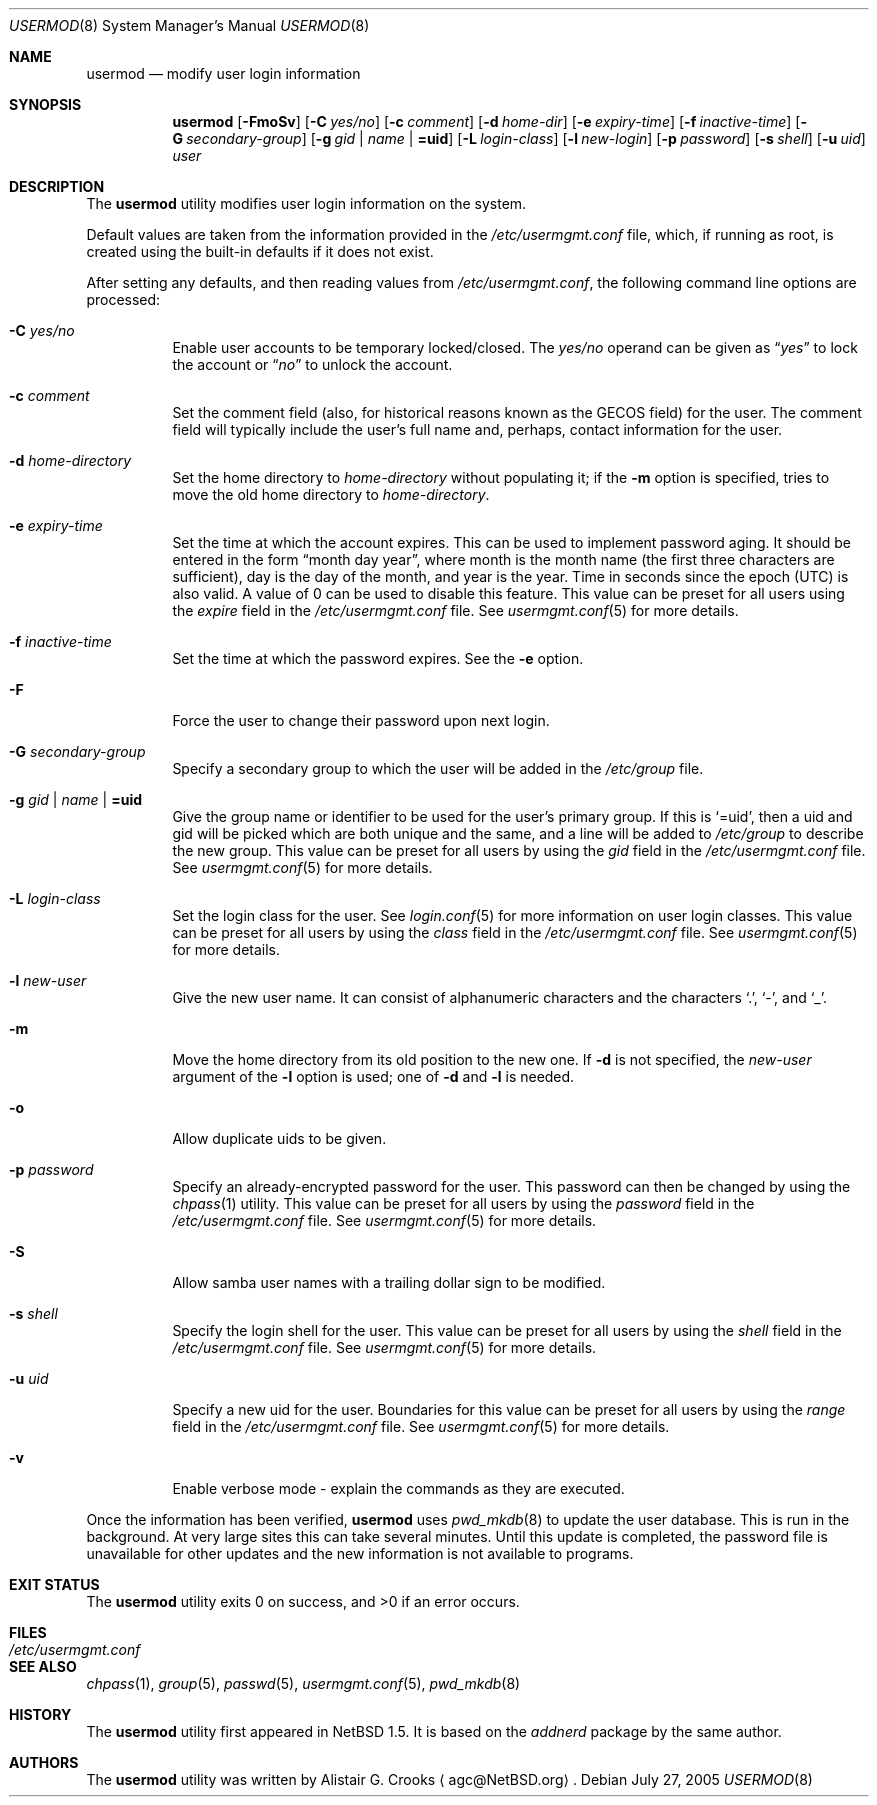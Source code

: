 .\" $NetBSD: usermod.8,v 1.23 2005/08/12 16:22:05 christos Exp $ */
.\"
.\"
.\" Copyright (c) 1999 Alistair G. Crooks.  All rights reserved.
.\"
.\" Redistribution and use in source and binary forms, with or without
.\" modification, are permitted provided that the following conditions
.\" are met:
.\" 1. Redistributions of source code must retain the above copyright
.\"    notice, this list of conditions and the following disclaimer.
.\" 2. Redistributions in binary form must reproduce the above copyright
.\"    notice, this list of conditions and the following disclaimer in the
.\"    documentation and/or other materials provided with the distribution.
.\" 3. All advertising materials mentioning features or use of this software
.\"    must display the following acknowledgement:
.\"	This product includes software developed by Alistair G. Crooks.
.\" 4. The name of the author may not be used to endorse or promote
.\"    products derived from this software without specific prior written
.\"    permission.
.\"
.\" THIS SOFTWARE IS PROVIDED BY THE AUTHOR ``AS IS'' AND ANY EXPRESS
.\" OR IMPLIED WARRANTIES, INCLUDING, BUT NOT LIMITED TO, THE IMPLIED
.\" WARRANTIES OF MERCHANTABILITY AND FITNESS FOR A PARTICULAR PURPOSE
.\" ARE DISCLAIMED.  IN NO EVENT SHALL THE AUTHOR BE LIABLE FOR ANY
.\" DIRECT, INDIRECT, INCIDENTAL, SPECIAL, EXEMPLARY, OR CONSEQUENTIAL
.\" DAMAGES (INCLUDING, BUT NOT LIMITED TO, PROCUREMENT OF SUBSTITUTE
.\" GOODS OR SERVICES; LOSS OF USE, DATA, OR PROFITS; OR BUSINESS
.\" INTERRUPTION) HOWEVER CAUSED AND ON ANY THEORY OF LIABILITY,
.\" WHETHER IN CONTRACT, STRICT LIABILITY, OR TORT (INCLUDING
.\" NEGLIGENCE OR OTHERWISE) ARISING IN ANY WAY OUT OF THE USE OF THIS
.\" SOFTWARE, EVEN IF ADVISED OF THE POSSIBILITY OF SUCH DAMAGE.
.\"
.\"
.Dd July 27, 2005
.Dt USERMOD 8
.Os
.Sh NAME
.Nm usermod
.Nd modify user login information
.Sh SYNOPSIS
.Nm
.Op Fl FmoSv
.Op Fl C Ar yes/no
.Op Fl c Ar comment
.Op Fl d Ar home-dir
.Op Fl e Ar expiry-time
.Op Fl f Ar inactive-time
.Op Fl G Ar secondary-group
.Op Fl g Ar gid | name | Li =uid
.Op Fl L Ar login-class
.Op Fl l Ar new-login
.Op Fl p Ar password
.Op Fl s Ar shell
.Op Fl u Ar uid
.Ar user
.Sh DESCRIPTION
The
.Nm
utility modifies user login information on the system.
.Pp
Default values are taken from the information provided in the
.Pa /etc/usermgmt.conf
file, which, if running as root, is created using the built-in defaults if
it does not exist.
.Pp
After setting any defaults, and then reading values from
.Pa /etc/usermgmt.conf ,
the following command line options are processed:
.Bl -tag -width Ds
.It Fl C Ar yes/no
Enable user accounts to be temporary locked/closed.
The
.Ar yes/no
operand can be given as
.Dq Ar yes
to lock the account or
.Dq Ar no
to unlock the account.
.It Fl c Ar comment
Set the comment field (also, for historical reasons known as the
GECOS field) for the user.
The comment field will typically include
the user's full name and, perhaps, contact information for the user.
.It Fl d Ar home-directory
Set the home directory to
.Ar home-directory
without populating it; if the
.Fl m
option is specified, tries to move the old home directory to
.Ar home-directory .
.It Fl e Ar expiry-time
Set the time at which the account expires.
This can be used to implement password aging.
It should be entered in the form
.Dq month day year ,
where month is the month name (the first three characters are
sufficient), day is the day of the month, and year is the year.
Time in seconds since the epoch (UTC) is also valid.
A value of 0 can be used to disable this feature.
This value can be preset for all users using the
.Ar expire
field in the
.Pa /etc/usermgmt.conf
file.
See
.Xr usermgmt.conf 5
for more details.
.It Fl f Ar inactive-time
Set the time at which the password expires.
See the
.Fl e
option.
.It Fl F
Force the user to change their password upon next login.
.It Fl G Ar secondary-group
Specify a secondary group to which the user will be added in the
.Pa /etc/group
file.
.It Fl g Ar gid | name | Li =uid
Give the group name or identifier to be used for the user's primary group.
If this is
.Ql =uid ,
then a uid and gid will be picked which are both unique
and the same, and a line will be added to
.Pa /etc/group
to describe the new group.
This value can be preset for all users by using the
.Ar gid
field in the
.Pa /etc/usermgmt.conf
file.
See
.Xr usermgmt.conf 5
for more details.
.It Fl L Ar login-class
Set the login class for the user.
See
.Xr login.conf 5
for more information on user login classes.
This value can be preset for all users by using the
.Ar class
field in the
.Pa /etc/usermgmt.conf
file.
See
.Xr usermgmt.conf 5
for more details.
.It Fl l Ar new-user
Give the new user name.
It can consist of alphanumeric characters and the characters
.Ql \&. ,
.Ql \&- ,
and
.Ql \&_ .
.It Fl m
Move the home directory from its old position to the new one.
If
.Fl d
is not specified, the
.Ar new-user
argument of the
.Fl l
option is used; one of
.Fl d
and
.Fl l
is needed.
.It Fl o
Allow duplicate uids to be given.
.It Fl p Ar password
Specify an already-encrypted password for the user.
This password can then be changed by using the
.Xr chpass 1
utility.
This value can be preset for all users by using the
.Ar password
field in the
.Pa /etc/usermgmt.conf
file.
See
.Xr usermgmt.conf 5
for more details.
.It Fl S
Allow samba user names with a trailing dollar sign to be modified.
.It Fl s Ar shell
Specify the login shell for the user.
This value can be preset for all users by using the
.Ar shell
field in the
.Pa /etc/usermgmt.conf
file.
See
.Xr usermgmt.conf 5
for more details.
.It Fl u Ar uid
Specify a new uid for the user.
Boundaries for this value can be preset for all users by using the
.Ar range
field in the
.Pa /etc/usermgmt.conf
file.
See
.Xr usermgmt.conf 5
for more details.
.It Fl v
Enable verbose mode - explain the commands as they are executed.
.El
.Pp
Once the information has been verified,
.Nm
uses
.Xr pwd_mkdb 8
to update the user database.
This is run in the background.
At very large sites this can take several minutes.
Until this update
is completed, the password file is unavailable for other updates
and the new information is not available to programs.
.Sh EXIT STATUS
.Ex -std usermod
.Sh FILES
.Bl -tag -width /etc/usermgmt.conf -compact
.It Pa /etc/usermgmt.conf
.El
.Sh SEE ALSO
.Xr chpass 1 ,
.Xr group 5 ,
.Xr passwd 5 ,
.Xr usermgmt.conf 5 ,
.Xr pwd_mkdb 8
.Sh HISTORY
The
.Nm
utility first appeared in
.Nx 1.5 .
It is based on the
.Ar addnerd
package by the same author.
.Sh AUTHORS
The
.Nm
utility was written by
.An Alistair G. Crooks
.Aq agc@NetBSD.org .
